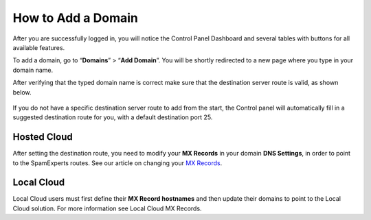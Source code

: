 .. _1-How-to-Add-a-Domain:

How to Add a Domain
===================

After you are successfully logged in, you will notice the Control Panel
Dashboard and several tables with buttons for all available features.

To add a domain, go to “\ **Domains**\ ” > “\ **Add Domain**\ ”. You
will be shortly redirected to a new page where you type in your domain
name.

After verifying that the typed domain name is correct make sure that the
destination server route is valid, as shown below.

.. figure:: https://dev.spamexperts.com/sites/default/files/pictures/add%20domain.jpg
   :alt: 

If you do not have a specific destination server route to add from the
start, the Control panel will automatically fill in a suggested
destination route for you, with a default destination port 25.

Hosted Cloud
------------

After setting the destination route, you need to modify your **MX
Records** in your domain **DNS Settings**, in order to point to the
SpamExperts routes. See our article on changing your `MX
Records <https://my.spamexperts.com/kb/109%20/Hosted-Cloud-MX-records.html>`__.

Local Cloud
-----------

Local Cloud users must first define their **MX Record hostnames** and
then update their domains to point to the Local Cloud solution. For more
information see Local Cloud MX Records.
